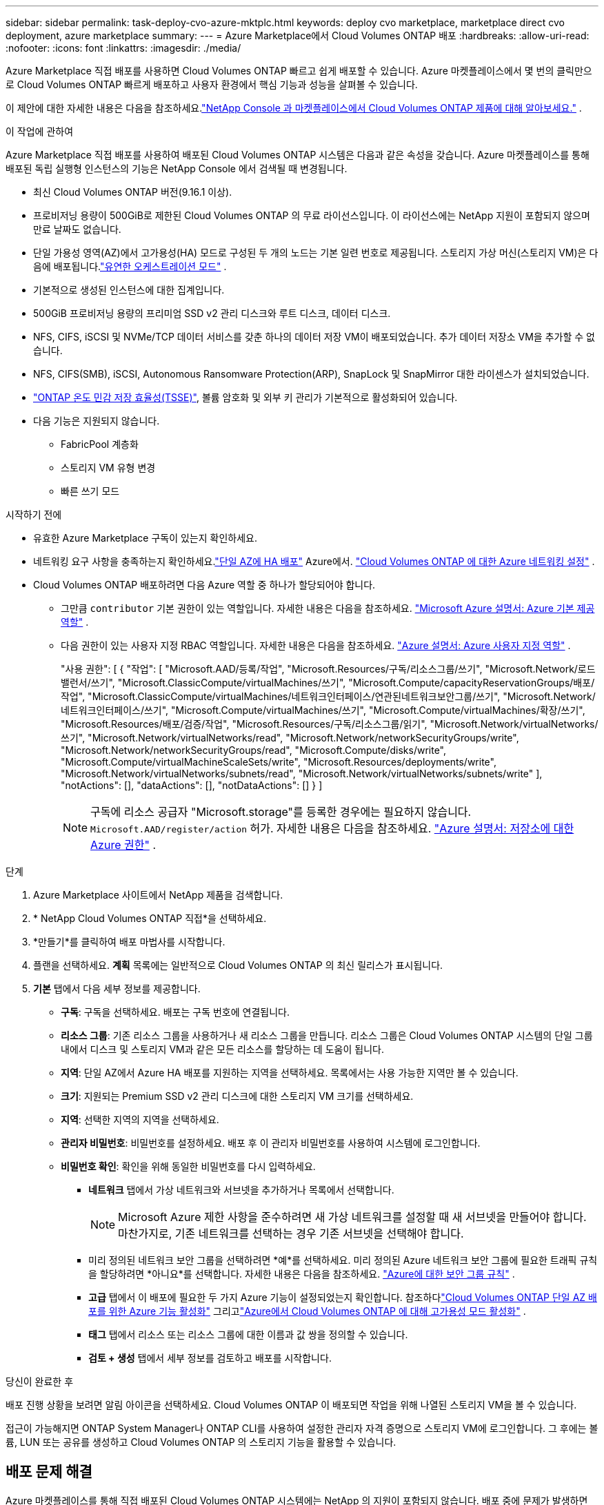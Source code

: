 ---
sidebar: sidebar 
permalink: task-deploy-cvo-azure-mktplc.html 
keywords: deploy cvo marketplace, marketplace direct cvo deployment, azure marketplace 
summary:  
---
= Azure Marketplace에서 Cloud Volumes ONTAP 배포
:hardbreaks:
:allow-uri-read: 
:nofooter: 
:icons: font
:linkattrs: 
:imagesdir: ./media/


[role="lead"]
Azure Marketplace 직접 배포를 사용하면 Cloud Volumes ONTAP 빠르고 쉽게 배포할 수 있습니다.  Azure 마켓플레이스에서 몇 번의 클릭만으로 Cloud Volumes ONTAP 빠르게 배포하고 사용자 환경에서 핵심 기능과 성능을 살펴볼 수 있습니다.

이 제안에 대한 자세한 내용은 다음을 참조하세요.link:concept-azure-mktplace-direct.html["NetApp Console 과 마켓플레이스에서 Cloud Volumes ONTAP 제품에 대해 알아보세요."] .

.이 작업에 관하여
Azure Marketplace 직접 배포를 사용하여 배포된 Cloud Volumes ONTAP 시스템은 다음과 같은 속성을 갖습니다.  Azure 마켓플레이스를 통해 배포된 독립 실행형 인스턴스의 기능은 NetApp Console 에서 검색될 때 변경됩니다.

* 최신 Cloud Volumes ONTAP 버전(9.16.1 이상).
* 프로비저닝 용량이 500GiB로 제한된 Cloud Volumes ONTAP 의 무료 라이선스입니다.  이 라이선스에는 NetApp 지원이 포함되지 않으며 만료 날짜도 없습니다.
* 단일 가용성 영역(AZ)에서 고가용성(HA) 모드로 구성된 두 개의 노드는 기본 일련 번호로 제공됩니다.  스토리지 가상 머신(스토리지 VM)은 다음에 배포됩니다.link:concept-ha-azure.html#ha-single-availability-zone-configuration-with-shared-managed-disks["유연한 오케스트레이션 모드"] .
* 기본적으로 생성된 인스턴스에 대한 집계입니다.
* 500GiB 프로비저닝 용량의 프리미엄 SSD v2 관리 디스크와 루트 디스크, 데이터 디스크.
* NFS, CIFS, iSCSI 및 NVMe/TCP 데이터 서비스를 갖춘 하나의 데이터 저장 VM이 배포되었습니다.  추가 데이터 저장소 VM을 추가할 수 없습니다.
* NFS, CIFS(SMB), iSCSI, Autonomous Ransomware Protection(ARP), SnapLock 및 SnapMirror 대한 라이센스가 설치되었습니다.
* https://docs.netapp.com/us-en/ontap/volumes/enable-temperature-sensitive-efficiency-concept.html["ONTAP 온도 민감 저장 효율성(TSSE)"^], 볼륨 암호화 및 외부 키 관리가 기본적으로 활성화되어 있습니다.
* 다음 기능은 지원되지 않습니다.
+
** FabricPool 계층화
** 스토리지 VM 유형 변경
** 빠른 쓰기 모드




.시작하기 전에
* 유효한 Azure Marketplace 구독이 있는지 확인하세요.
* 네트워킹 요구 사항을 충족하는지 확인하세요.link:concept-ha-azure.html#ha-single-availability-zone-configuration-with-shared-managed-disks["단일 AZ에 HA 배포"] Azure에서. link:reference-networking-azure.html["Cloud Volumes ONTAP 에 대한 Azure 네트워킹 설정"] .
* Cloud Volumes ONTAP 배포하려면 다음 Azure 역할 중 하나가 할당되어야 합니다.
+
** 그만큼 `contributor` 기본 권한이 있는 역할입니다. 자세한 내용은 다음을 참조하세요. https://learn.microsoft.com/en-us/azure/role-based-access-control/built-in-roles["Microsoft Azure 설명서: Azure 기본 제공 역할"^] .
** 다음 권한이 있는 사용자 지정 RBAC 역할입니다. 자세한 내용은 다음을 참조하세요. https://learn.microsoft.com/en-us/azure/role-based-access-control/custom-roles["Azure 설명서: Azure 사용자 지정 역할"^] .
+
[]
====
"사용 권한": [ { "작업": [ "Microsoft.AAD/등록/작업", "Microsoft.Resources/구독/리소스그룹/쓰기", "Microsoft.Network/로드밸런서/쓰기", "Microsoft.ClassicCompute/virtualMachines/쓰기", "Microsoft.Compute/capacityReservationGroups/배포/작업", "Microsoft.ClassicCompute/virtualMachines/네트워크인터페이스/연관된네트워크보안그룹/쓰기", "Microsoft.Network/네트워크인터페이스/쓰기", "Microsoft.Compute/virtualMachines/쓰기", "Microsoft.Compute/virtualMachines/확장/쓰기", "Microsoft.Resources/배포/검증/작업", "Microsoft.Resources/구독/리소스그룹/읽기", "Microsoft.Network/virtualNetworks/쓰기", "Microsoft.Network/virtualNetworks/read", "Microsoft.Network/networkSecurityGroups/write", "Microsoft.Network/networkSecurityGroups/read", "Microsoft.Compute/disks/write", "Microsoft.Compute/virtualMachineScaleSets/write", "Microsoft.Resources/deployments/write", "Microsoft.Network/virtualNetworks/subnets/read", "Microsoft.Network/virtualNetworks/subnets/write" ], "notActions": [], "dataActions": [], "notDataActions": [] } ]

====
+

NOTE: 구독에 리소스 공급자 "Microsoft.storage"를 등록한 경우에는 필요하지 않습니다. `Microsoft.AAD/register/action` 허가. 자세한 내용은 다음을 참조하세요. https://learn.microsoft.com/en-us/azure/role-based-access-control/permissions/storage["Azure 설명서: 저장소에 대한 Azure 권한"^] .





.단계
. Azure Marketplace 사이트에서 NetApp 제품을 검색합니다.
. * NetApp Cloud Volumes ONTAP 직접*을 선택하세요.
. *만들기*를 클릭하여 배포 마법사를 시작합니다.
. 플랜을 선택하세요.  *계획* 목록에는 일반적으로 Cloud Volumes ONTAP 의 최신 릴리스가 표시됩니다.
. *기본* 탭에서 다음 세부 정보를 제공합니다.
+
** *구독*: 구독을 선택하세요.  배포는 구독 번호에 연결됩니다.
** *리소스 그룹*: 기존 리소스 그룹을 사용하거나 새 리소스 그룹을 만듭니다.  리소스 그룹은 Cloud Volumes ONTAP 시스템의 단일 그룹 내에서 디스크 및 스토리지 VM과 같은 모든 리소스를 할당하는 데 도움이 됩니다.
** *지역*: 단일 AZ에서 Azure HA 배포를 지원하는 지역을 선택하세요.  목록에서는 사용 가능한 지역만 볼 수 있습니다.
** *크기*: 지원되는 Premium SSD v2 관리 디스크에 대한 스토리지 VM 크기를 선택하세요.
** *지역*: 선택한 지역의 지역을 선택하세요.
** *관리자 비밀번호*: 비밀번호를 설정하세요.  배포 후 이 관리자 비밀번호를 사용하여 시스템에 로그인합니다.
** *비밀번호 확인*: 확인을 위해 동일한 비밀번호를 다시 입력하세요.
+
*** *네트워크* 탭에서 가상 네트워크와 서브넷을 추가하거나 목록에서 선택합니다.
+

NOTE: Microsoft Azure 제한 사항을 준수하려면 새 가상 네트워크를 설정할 때 새 서브넷을 만들어야 합니다.  마찬가지로, 기존 네트워크를 선택하는 경우 기존 서브넷을 선택해야 합니다.

*** 미리 정의된 네트워크 보안 그룹을 선택하려면 *예*를 선택하세요.  미리 정의된 Azure 네트워크 보안 그룹에 필요한 트래픽 규칙을 할당하려면 *아니요*를 선택합니다. 자세한 내용은 다음을 참조하세요. link:reference-networking-azure.html#security-group-rules["Azure에 대한 보안 그룹 규칙"] .
*** *고급* 탭에서 이 배포에 필요한 두 가지 Azure 기능이 설정되었는지 확인합니다. 참조하다link:task-saz-feature.html["Cloud Volumes ONTAP 단일 AZ 배포를 위한 Azure 기능 활성화"] 그리고link:task-azure-high-availability-mode.html["Azure에서 Cloud Volumes ONTAP 에 대해 고가용성 모드 활성화"] .
*** *태그* 탭에서 리소스 또는 리소스 그룹에 대한 이름과 값 쌍을 정의할 수 있습니다.
*** *검토 + 생성* 탭에서 세부 정보를 검토하고 배포를 시작합니다.






.당신이 완료한 후
배포 진행 상황을 보려면 알림 아이콘을 선택하세요.  Cloud Volumes ONTAP 이 배포되면 작업을 위해 나열된 스토리지 VM을 볼 수 있습니다.

접근이 가능해지면 ONTAP System Manager나 ONTAP CLI를 사용하여 설정한 관리자 자격 증명으로 스토리지 VM에 로그인합니다.  그 후에는 볼륨, LUN 또는 공유를 생성하고 Cloud Volumes ONTAP 의 스토리지 기능을 활용할 수 있습니다.



== 배포 문제 해결

Azure 마켓플레이스를 통해 직접 배포된 Cloud Volumes ONTAP 시스템에는 NetApp 의 지원이 포함되지 않습니다.  배포 중에 문제가 발생하면 독립적으로 문제를 해결하고 해결할 수 있습니다.

.단계
. Azure Marketplace 사이트에서 *부팅 진단 > 직렬 로그*로 이동합니다.
. 직렬 로그를 다운로드하고 조사하세요.
. 문제 해결을 위해서는 제품 설명서와 지식 기반(KB) 문서를 참조하세요.
+
** https://learn.microsoft.com/en-us/partner-center/["Azure 마켓플레이스 문서"]
** https://www.netapp.com/support-and-training/documentation/["NetApp 문서"]
** https://kb.netapp.com/["NetApp KB 문서"]






== 콘솔에서 배포된 시스템을 찾아보세요

Azure Marketplace 직접 배포를 사용하여 배포한 Cloud Volumes ONTAP 시스템을 검색하고 콘솔의 *시스템* 페이지에서 관리할 수 있습니다.  콘솔 에이전트는 시스템을 검색하고, 시스템을 추가하고, 필요한 라이선스를 적용하고, 이러한 시스템에 대해 콘솔의 모든 기능을 잠금 해제합니다.  PSSD v2 관리형 디스크가 있는 단일 AZ의 원래 HA 구성은 유지되며, 시스템은 원래 배포와 동일한 Azure 구독 및 리소스 그룹에 등록됩니다.

.이 작업에 관하여
Azure Marketplace 직접 배포를 사용하여 배포된 Cloud Volumes ONTAP 시스템을 검색하면 콘솔 에이전트는 다음 작업을 수행합니다.

* 발견된 시스템의 무료 라이센스를 일반적인 용량 기반으로 대체합니다.link:concept-licensing.html#packages["프리미엄 라이선스"] .
* 배포된 시스템의 기존 기능을 유지하고, 데이터 보호, 데이터 관리, 보안 기능 등 콘솔의 추가 기능을 추가합니다.
* 노드에 설치된 라이선스를 NFS, CIFS(SMB), iSCSI, ARP, SnapLock 및 SnapMirror 에 대한 새로운 ONTAP 라이선스로 교체합니다.
* 일반 노드 일련 번호를 고유한 일련 번호로 변환합니다.
* 필요에 따라 리소스에 새로운 시스템 태그를 할당합니다.
* 인스턴스의 동적 IP 주소를 정적 IP 주소로 변환합니다.
* 기능을 활성화합니다link:task-tiering.html["FabricPool 계층화"] ,link:task-verify-autosupport.html["AutoSupport"] , 그리고link:concept-worm.html["한 번 쓰고 여러 번 읽기"] 배포된 시스템에 (WORM) 저장소를 설치합니다.  필요할 때 콘솔에서 이러한 기능을 활성화할 수 있습니다.
* 인스턴스를 검색하는 데 사용된 NSS 계정에 인스턴스를 등록합니다.
* 용량 관리 기능을 활성화합니다.link:concept-storage-management.html#capacity-management["자동 및 수동 모드"] 발견된 시스템에 대해서.


.시작하기 전에
Azure Marketplace에서 배포가 완료되었는지 확인하세요.  콘솔 에이전트는 배포가 완료되고 검색이 가능한 경우에만 시스템을 검색할 수 있습니다.

.단계
콘솔에서는 기존 시스템을 검색하기 위한 표준 절차를 따릅니다. link:task-adding-systems.html["콘솔에 기존 Cloud Volumes ONTAP 시스템 추가"] .


CAUTION: 검색하는 동안 실패 메시지가 표시될 수 있지만 검색 프로세스가 완료될 때까지 무시할 수 있습니다. 검색 중에는 Azure Marketplace 포털에서 시스템 생성 Cloud Volumes ONTAP 구성, 특히 시스템 태그를 수정하지 마세요. 이러한 구성을 변경하면 예상치 못한 시스템 동작이 발생할 수 있습니다.

.당신이 완료한 후
검색이 완료되면 콘솔의 *시스템* 페이지에 나열된 시스템을 볼 수 있습니다.  다음과 같은 다양한 관리 작업을 수행할 수 있습니다.link:task-manage-aggregates.html["집계 확장"] ,link:task-create-volumes.html["볼륨 추가"] ,link:task-managing-svms-azure.html["추가 스토리지 VM 프로비저닝"] , 그리고link:task-change-azure-vm.html["인스턴스 유형 변경"] .

.관련 링크
저장소 생성에 대한 자세한 내용은 ONTAP 설명서를 참조하세요.

* https://docs.netapp.com/us-en/ontap/volumes/create-volume-task.html["NFS용 볼륨 생성"^]
* https://docs.netapp.com/us-en/ontap-cli/lun-create.html["iSCSI에 대한 LUN 생성"^]
* https://docs.netapp.com/us-en/ontap-cli/vserver-cifs-share-create.html["CIFS에 대한 공유 생성"^]

